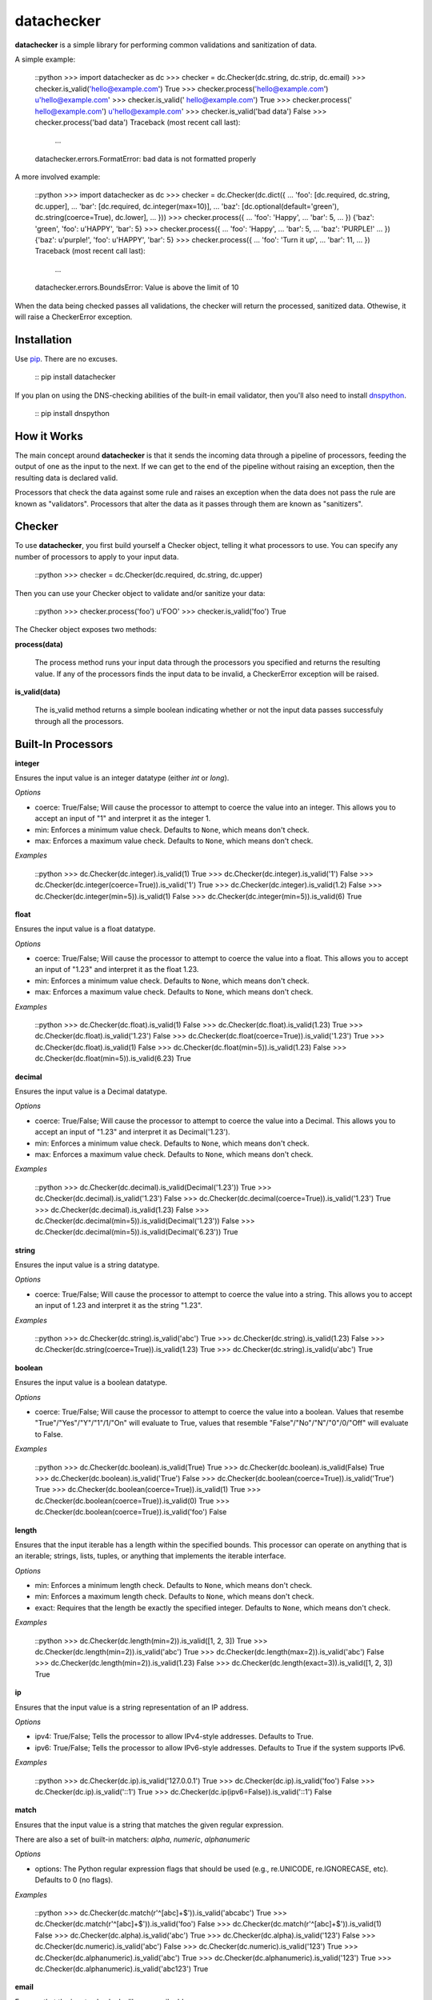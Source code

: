 datachecker
===========

**datachecker** is a simple library for performing common validations and sanitization of data.

A simple example:

    ::python
    >>> import datachecker as dc
    >>> checker = dc.Checker(dc.string, dc.strip, dc.email)
    >>> checker.is_valid('hello@example.com')
    True
    >>> checker.process('hello@example.com')
    u'hello@example.com'
    >>> checker.is_valid('  hello@example.com')
    True
    >>> checker.process('  hello@example.com')
    u'hello@example.com'
    >>> checker.is_valid('bad data')
    False
    >>> checker.process('bad data')
    Traceback (most recent call last):
      ...
    datachecker.errors.FormatError: bad data is not formatted properly

A more involved example:

    ::python
    >>> import datachecker as dc
    >>> checker = dc.Checker(dc.dict({
    ...     'foo': [dc.required, dc.string, dc.upper],
    ...     'bar': [dc.required, dc.integer(max=10)],
    ...     'baz': [dc.optional(default='green'), dc.string(coerce=True), dc.lower],
    ... }))
    >>> checker.process({
    ...     'foo': 'Happy',
    ...     'bar': 5,
    ... })
    {'baz': 'green', 'foo': u'HAPPY', 'bar': 5}
    >>> checker.process({
    ...     'foo': 'Happy',
    ...     'bar': 5,
    ...     'baz': 'PURPLE!'
    ... })
    {'baz': u'purple!', 'foo': u'HAPPY', 'bar': 5}
    >>> checker.process({
    ...     'foo': 'Turn it up',
    ...     'bar': 11,
    ... })
    Traceback (most recent call last):
      ...
    datachecker.errors.BoundsError: Value is above the limit of 10


When the data being checked passes all validations, the checker will return the processed, sanitized
data. Othewise, it will raise a CheckerError exception.


Installation
------------

Use `pip <http://www.pip-installer.org>`_. There are no excuses.

    ::
    pip install datachecker

If you plan on using the DNS-checking abilities of the built-in email validator, then you'll also need
to install `dnspython <http://www.dnspython.org>`_.

    ::
    pip install dnspython


How it Works
------------

The main concept around **datachecker** is that it sends the incoming data through a pipeline of processors,
feeding the output of one as the input to the next. If we can get to the end of the pipeline without raising
an exception, then the resulting data is declared valid.

Processors that check the data against some rule and raises an exception when the data does not pass the rule
are known as "validators". Processors that alter the data as it passes through them are known as "sanitizers".


Checker
-------

To use **datachecker**, you first build yourself a Checker object, telling it what processors to use. You can specify any number of processors to apply to your input data.

    ::python
    >>> checker = dc.Checker(dc.required, dc.string, dc.upper)

Then you can use your Checker object to validate and/or sanitize your data:

    ::python
    >>> checker.process('foo')
    u'FOO'
    >>> checker.is_valid('foo')
    True

The Checker object exposes two methods:

**process(data)**

    The process method runs your input data through the processors you specified and returns the resulting value. If any of the processors finds the input data to be invalid, a CheckerError exception will be raised.

**is_valid(data)**

    The is_valid method returns a simple boolean indicating whether or not the input data passes successfuly through all the processors.


Built-In Processors
-------------------


**integer**

Ensures the input value is an integer datatype (either `int` or `long`).

*Options*

* coerce: True/False; Will cause the processor to attempt to coerce the value into an integer. This allows you to accept an input of "1" and interpret it as the integer 1.
* min: Enforces a minimum value check. Defaults to ``None``, which means don't check.
* max: Enforces a maximum value check. Defaults to ``None``, which means don't check.

*Examples*

    ::python
    >>> dc.Checker(dc.integer).is_valid(1)
    True
    >>> dc.Checker(dc.integer).is_valid('1')
    False
    >>> dc.Checker(dc.integer(coerce=True)).is_valid('1')
    True
    >>> dc.Checker(dc.integer).is_valid(1.2)
    False
    >>> dc.Checker(dc.integer(min=5)).is_valid(1)
    False
    >>> dc.Checker(dc.integer(min=5)).is_valid(6)
    True


**float**

Ensures the input value is a float datatype.

*Options*

* coerce: True/False; Will cause the processor to attempt to coerce the value into a float. This allows you to accept an input of "1.23" and interpret it as the float 1.23.
* min: Enforces a minimum value check. Defaults to ``None``, which means don't check.
* max: Enforces a maximum value check. Defaults to ``None``, which means don't check.

*Examples*

    ::python
    >>> dc.Checker(dc.float).is_valid(1)
    False
    >>> dc.Checker(dc.float).is_valid(1.23)
    True
    >>> dc.Checker(dc.float).is_valid('1.23')
    False
    >>> dc.Checker(dc.float(coerce=True)).is_valid('1.23')
    True
    >>> dc.Checker(dc.float).is_valid(1)
    False
    >>> dc.Checker(dc.float(min=5)).is_valid(1.23)
    False
    >>> dc.Checker(dc.float(min=5)).is_valid(6.23)
    True


**decimal**

Ensures the input value is a Decimal datatype.

*Options*

* coerce: True/False; Will cause the processor to attempt to coerce the value into a Decimal. This allows you to accept an input of "1.23" and interpret it as Decimal('1.23').
* min: Enforces a minimum value check. Defaults to ``None``, which means don't check.
* max: Enforces a maximum value check. Defaults to ``None``, which means don't check.

*Examples*

    ::python
    >>> dc.Checker(dc.decimal).is_valid(Decimal('1.23'))
    True
    >>> dc.Checker(dc.decimal).is_valid('1.23')
    False
    >>> dc.Checker(dc.decimal(coerce=True)).is_valid('1.23')
    True
    >>> dc.Checker(dc.decimal).is_valid(1.23)
    False
    >>> dc.Checker(dc.decimal(min=5)).is_valid(Decimal('1.23'))
    False
    >>> dc.Checker(dc.decimal(min=5)).is_valid(Decimal('6.23'))
    True


**string**

Ensures the input value is a string datatype.

*Options*

* coerce: True/False; Will cause the processor to attempt to coerce the value into a string. This allows you to accept an input of 1.23 and interpret it as the string "1.23".

*Examples*

    ::python
    >>> dc.Checker(dc.string).is_valid('abc')
    True
    >>> dc.Checker(dc.string).is_valid(1.23)
    False
    >>> dc.Checker(dc.string(coerce=True)).is_valid(1.23)
    True
    >>> dc.Checker(dc.string).is_valid(u'abc')
    True


**boolean**

Ensures the input value is a boolean datatype.

*Options*

* coerce: True/False; Will cause the processor to attempt to coerce the value into a boolean. Values that resembe "True"/"Yes"/"Y"/"1"/1/"On" will evaluate to True, values that resemble "False"/"No"/"N"/"0"/0/"Off" will evaluate to False.

*Examples*

    ::python
    >>> dc.Checker(dc.boolean).is_valid(True)
    True
    >>> dc.Checker(dc.boolean).is_valid(False)
    True
    >>> dc.Checker(dc.boolean).is_valid('True')
    False
    >>> dc.Checker(dc.boolean(coerce=True)).is_valid('True')
    True
    >>> dc.Checker(dc.boolean(coerce=True)).is_valid(1)
    True
    >>> dc.Checker(dc.boolean(coerce=True)).is_valid(0)
    True
    >>> dc.Checker(dc.boolean(coerce=True)).is_valid('foo')
    False


**length**

Ensures that the input iterable has a length within the specified bounds. This processor can operate on anything that is an iterable; strings, lists, tuples, or anything that implements the iterable interface.

*Options*

* min: Enforces a minimum length check. Defaults to ``None``, which means don't check.
* min: Enforces a maximum length check. Defaults to ``None``, which means don't check.
* exact: Requires that the length be exactly the specified integer. Defaults to ``None``, which means don't check.

*Examples*

    ::python
    >>> dc.Checker(dc.length(min=2)).is_valid([1, 2, 3])
    True
    >>> dc.Checker(dc.length(min=2)).is_valid('abc')
    True
    >>> dc.Checker(dc.length(max=2)).is_valid('abc')
    False
    >>> dc.Checker(dc.length(min=2)).is_valid(1.23)
    False
    >>> dc.Checker(dc.length(exact=3)).is_valid([1, 2, 3])
    True


**ip**

Ensures that the input value is a string representation of an IP address.

*Options*

* ipv4: True/False; Tells the processor to allow IPv4-style addresses. Defaults to True.
* ipv6: True/False; Tells the processor to allow IPv6-style addresses. Defaults to True if the system supports IPv6.

*Examples*

    ::python
    >>> dc.Checker(dc.ip).is_valid('127.0.0.1')
    True
    >>> dc.Checker(dc.ip).is_valid('foo')
    False
    >>> dc.Checker(dc.ip).is_valid('::1')
    True
    >>> dc.Checker(dc.ip(ipv6=False)).is_valid('::1')
    False


**match**

Ensures that the input value is a string that matches the given regular expression.

There are also a set of built-in matchers: `alpha`, `numeric`, `alphanumeric`

*Options*

* options: The Python regular expression flags that should be used (e.g., re.UNICODE, re.IGNORECASE, etc). Defaults to 0 (no flags).

*Examples*

    ::python
    >>> dc.Checker(dc.match(r'^[abc]+$')).is_valid('abcabc')
    True
    >>> dc.Checker(dc.match(r'^[abc]+$')).is_valid('foo')
    False
    >>> dc.Checker(dc.match(r'^[abc]+$')).is_valid(1)
    False
    >>> dc.Checker(dc.alpha).is_valid('abc')
    True
    >>> dc.Checker(dc.alpha).is_valid('123')
    False
    >>> dc.Checker(dc.numeric).is_valid('abc')
    False
    >>> dc.Checker(dc.numeric).is_valid('123')
    True
    >>> dc.Checker(dc.alphanumeric).is_valid('abc')
    True
    >>> dc.Checker(dc.alphanumeric).is_valid('123')
    True
    >>> dc.Checker(dc.alphanumeric).is_valid('abc123')
    True


**email**

Ensures that the input value looks like an email address.

*Options*

* check_dns: True/False; Tells the processor to actually perform DNS checks on the domain portion of the email address to determine if the domain is actually capable of receiving email. Defaults to False.

*Examples*

    ::python
    >>> dc.Checker(dc.email).is_valid('foo@bar.com')
    True
    >>> dc.Checker(dc.email).is_valid('foo')
    False
    >>> dc.Checker(dc.email).is_valid('foo@bar@baz.com')
    False
    >>> dc.Checker(dc.email).is_valid('foo@asfdsafsasaffdsafdsafsadfdsaf.com')
    True
    >>> dc.Checker(dc.email(check_dns=True)).is_valid('foo@asfdsafsasaffdsafdsafsadfdsaf.com')
    False


**url**

Ensures that the input value looks like a URL.

*Options*

* schemes: A list that tells the processor what URL schemes to limit valid data to. Defaults to ``None``, which means don't check.

*Examples*

    ::python
    >>> dc.Checker(dc.url).is_valid('http://www.google.com')
    True
    >>> dc.Checker(dc.url).is_valid('www.google.com')
    False
    >>> dc.Checker(dc.url).is_valid('foo')
    False
    >>> dc.Checker(dc.url(schemes=['http'])).is_valid('http://www.google.com')
    True
    >>> dc.Checker(dc.url(schemes=['https'])).is_valid('http://www.google.com')
    False


**lower**

Forces the input string to be all lowercase characters.

*Examples*

    ::python
    >>> dc.Checker(dc.lower).process('FooBar')
    'foobar'


**upper**

Forces the input string to be all uppercase characters.

*Examples*

    ::python
    >>> dc.Checker(dc.upper).process('FooBar')
    'FOOBAR'


**strip**

Removes whitespace (or specified characters) from one or both ends of a string.

*Options*

* left: True/False; Tells the processor to strip characters from the left end of the string. Defaults to True.
* right: True/False; Tells the processor to strip characters from the right end of the string. Defaults to True.
* chars: A string of characters that the processor will remove from either end of the string. Defaults to ``None``, which means all whitespace

*Examples*

    ::python
    >>> dc.Checker(dc.strip).process('  foo  ')
    'foo'
    >>> dc.Checker(dc.strip(right=False)).process('  foo  ')
    'foo  '
    >>> dc.Checker(dc.strip(chars='cmowz.')).process('www.example.com')
    'example'
    >>> dc.Checker(dc.strip(left=False, chars='cmowz.')).process('www.example.com')
    'www.example'


**title**

Forces the input string to be title-cased.

*Examples*

    ::python
    >>> dc.Checker(dc.title).process('foo bar')
    'Foo Bar'


**swapcase**

Forces the input to have its casing reversed so that lowercased characters become uppercased and vice-versa.

*Examples*

    ::python
    >>> dc.Checker(dc.swapcase).process('FooBar')
    'fOObAR'


**capitalize**

Forces the input string to have its first character capitalized and the rest lowercase.

*Examples*

    ::python
    >>> dc.Checker(dc.capitalize).process('FooBar')
    'Foobar'


**constant**

Ensures that the input value is a specific value.

*Examples*

    ::python
    >>> dc.Checker(dc.constant('foo')).is_valid('foo')
    True
    >>> dc.Checker(dc.constant('foo')).is_valid('bar')
    False
    >>> dc.Checker(dc.constant(123)).is_valid(123)
    True


**choice**

Ensures that the input value is one of a list of acceptible values.

*Examples*

    ::python
    >>> dc.Checker(dc.choice('foo', 'bar')).is_valid('foo')
    True
    >>> dc.Checker(dc.choice('foo', 'bar')).is_valid('bar')
    True
    >>> dc.Checker(dc.choice('foo', 'bar')).is_valid('baz')
    False
    >>> dc.Checker(dc.choice(1, 2, 3)).is_valid(2)
    True


**required**

Ensures that a value was specified (e.g., the value is not ``None``)

*Examples*

    ::python
    >>> dc.Checker(dc.required).is_valid('foo')
    True
    >>> dc.Checker(dc.required).is_valid(None)
    False


**optional**

If no input value was specified (e.g., the value is ``None``), then this processor will return the specified default value.

Note that if this processor returns the default value rather than the input value, then all processing will stop. No other processors specified in the chain will execute.

*Options*

* default: The value to return if an input value is not specified. Defaults to ``None``.

*Examples*

    ::python
    >>> dc.Checker(dc.optional(default='foo')).process(None)
    'foo'
    >>> dc.Checker(dc.optional(default='foo')).process('bar')
    'bar'
    >>> dc.Checker(dc.optional(default='foo'), dc.upper).process(None)
    'foo'
    >>> dc.Checker(dc.optional(default='foo'), dc.upper).process('bar')
    'BAR'



**list**

Ensures that the input value is a ``list``.

This processor can also apply a series of processors to each element in the ``list``.

*Options*

* coerce: True/False; Tells the processor to try to coerce the input value into being a ``list``. If the value is a ``tuple`` or some other iterable object, it will be turned into a ``list`` with all the same elements. Otherwise, the value is turned into a ``list`` with one element; the original input value. Defaults to False.

*Examples*

    ::python
    >>> dc.Checker(dc.list).is_valid([1,2,3])
    True
    >>> dc.Checker(dc.list).is_valid('foobar')
    False
    >>> dc.Checker(dc.list).is_valid(['a','b','c'])
    True
    >>> dc.Checker(dc.list(dc.integer)).is_valid(['a','b','c'])
    False
    >>> dc.Checker(dc.list(dc.integer)).is_valid([1,2,3])
    True
    >>> dc.Checker(dc.list(coerce=True)).is_valid('foobar')
    True
    >>> dc.Checker(dc.list(dc.upper, coerce=True)).process('foobar')
    ['FOOBAR']


**tuple**

Ensures that the input value is a ``tuple``.

This processor can also apply a series of processors to each element in the ``tuple``.

*Options*

* coerce: True/False; Tells the processor to try to coerce the input value into being a ``tuple``. If the value is a ``list`` or some other iterable object, it will be turned into a ``tuple`` with all the same elements. Otherwise, the value is turned into a ``tuple`` with one element; the original input value. Defaults to False.

*Examples*

    ::python
    >>> dc.Checker(dc.tuple).is_valid((1,2,3))
    True
    >>> dc.Checker(dc.tuple).is_valid('foobar')
    False
    >>> dc.Checker(dc.tuple).is_valid(('a','b','c'))
    True
    >>> dc.Checker(dc.tuple(dc.integer)).is_valid(('a','b','c'))
    False
    >>> dc.Checker(dc.tuple(dc.integer)).is_valid((1,2,3))
    True
    >>> dc.Checker(dc.tuple(coerce=True)).is_valid('foobar')
    True
    >>> dc.Checker(dc.tuple(dc.upper, coerce=True)).process('foobar')
    ('FOOBAR',)


**dict**

Ensures that the input value is a ``dict``.

This processor can also apply a series of processors to each item in the ``dict``.

*Options*

* coerce: True/False; Tells the processor to try to coerce the input value into being a ``dict``. Defaults to False.
* ignore_extra: True/False; Tells the processor to not raise errors if keys exist beyond those that are specified. Defaults to False.
* ignore_missing: True/False; Tells the processor to not assume ``None`` for keys that are not found in the input data. Defaults to False.
* pass_extra: True/False; Tells the processor that any extra keys found in the input data beyond those that are specified should be passed along in the results. Defaults to False, which means the extras are dropped.
* capture_all_errors: True/False; Tells the processor to process every key in the input data and return an Exception that contains error messages for all keys that failed processing. Defaults to False, which means that the first error encountered in processing is immediately returned.

*Examples*

    ::python
    >>> checker = dc.Checker(dc.dict({
    ...     'foo': [dc.required, dc.string, dc.upper],
    ...     'bar': [dc.required, dc.integer(max=10)],
    ...     'baz': [dc.optional(default='green'), dc.string(coerce=True), dc.lower],
    ... }))
    >>> checker.process({
    ...     'foo': 'Happy',
    ...     'bar': 5,
    ... })
    {'baz': 'green', 'foo': u'HAPPY', 'bar': 5}
    >>> checker.process({
    ...     'foo': 'Happy',
    ...     'bar': 5,
    ...     'baz': 'PURPLE!'
    ... })
    {'baz': u'purple!', 'foo': u'HAPPY', 'bar': 5}
    >>> checker.process({
    ...     'foo': 'Turn it up',
    ...     'bar': 11,
    ... })
    Traceback (most recent call last):
      ...
    datachecker.errors.BoundsError: Value is above the limit of 10


Custom Processors
-----------------

You can implement your own processors for use in **datachecker** by simply implementing a callable that accepts at least one argument to receive the input data, and then returns the (possibly modified) data. For example:

    ::python
    >>> def reverse(data):
    ...     return data[::-1]
    ... 
    >>> dc.Checker(reverse).process('foobar')
    'raboof'

To act as a validator rather than a sanitizer, simply raise a CheckerError exception when the input data is invalid. For Example:

    ::python
    >>> def is_foo(data):
    ...     if data != 'foo':
    ...         raise dc.CheckerError('Not foo!')
    ...     return data
    ... 
    >>> dc.Checker(is_foo).is_valid('foo')
    True
    >>> dc.Checker(is_foo).is_valid('bar')
    False

If necessary, you can also implement a function that itself returns a processor function. This is handy when you'd like to do some up-front logic or preparation that doesn't need to occur during every single invocation of your processor. To do this, you'll need to mark the generating function with a decorator. For example:

    ::python
    >>> @dc.processor
    ... def is_twentyfive():
    ...     twentyfive = 5 * 5
    ...     def is_twentyfive_processor(data):
    ...         if data != twentyfive:
    ...             raise dc.CheckerError('Not 25!')
    ...     return is_twentyfive_processor
    ... 
    >>> dc.Checker(is_twentyfive).is_valid(25)
    True
    >>> dc.Checker(is_twentyfive).is_valid(26)
    False


License
-------

The MIT License

Copyright (c)2013 Clover Wireless

Permission is hereby granted, free of charge, to any person obtaining a copy
of this software and associated documentation files (the "Software"), to deal
in the Software without restriction, including without limitation the rights
to use, copy, modify, merge, publish, distribute, sublicense, and/or sell
copies of the Software, and to permit persons to whom the Software is
furnished to do so, subject to the following conditions:

The above copyright notice and this permission notice shall be included in
all copies or substantial portions of the Software.

THE SOFTWARE IS PROVIDED "AS IS", WITHOUT WARRANTY OF ANY KIND, EXPRESS OR
IMPLIED, INCLUDING BUT NOT LIMITED TO THE WARRANTIES OF MERCHANTABILITY,
FITNESS FOR A PARTICULAR PURPOSE AND NONINFRINGEMENT. IN NO EVENT SHALL THE
AUTHORS OR COPYRIGHT HOLDERS BE LIABLE FOR ANY CLAIM, DAMAGES OR OTHER
LIABILITY, WHETHER IN AN ACTION OF CONTRACT, TORT OR OTHERWISE, ARISING FROM,
OUT OF OR IN CONNECTION WITH THE SOFTWARE OR THE USE OR OTHER DEALINGS IN
THE SOFTWARE.

